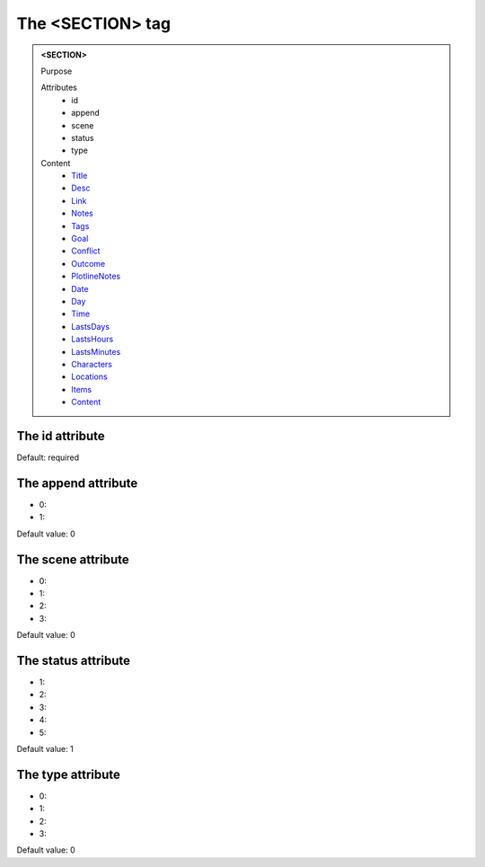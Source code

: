 =================
The <SECTION> tag
=================
   
.. admonition:: <SECTION>
   
   Purpose

   Attributes
      - id
      - append
      - scene
      - status
      - type

   Content
      - `Title <title.html>`__
      - `Desc <desc.html>`__
      - `Link <link.html>`__
      - `Notes <notes.html>`__
      - `Tags <tags.html>`__
      - `Goal <goal.html>`__
      - `Conflict <conflict.html>`__
      - `Outcome <outcome.html>`__
      - `PlotlineNotes <plotlinenotes.html>`__
      - `Date <date.html>`__
      - `Day <day.html>`__
      - `Time <time.html>`__
      - `LastsDays <lastsdays.html>`__
      - `LastsHours <lastshours.html>`__
      - `LastsMinutes <lastsminutes.html>`__
      - `Characters <_characters.html>`__
      - `Locations <_locations.html>`__
      - `Items <_items.html>`__
      - `Content <content.html>`__

The id attribute
----------------

Default: required

The append attribute
--------------------

- 0: 
- 1: 

Default value: 0

The scene attribute
-------------------

- 0: 
- 1: 
- 2: 
- 3: 

Default value: 0

The status attribute
--------------------

- 1: 
- 2: 
- 3: 
- 4: 
- 5: 

Default value: 1

The type attribute
------------------

- 0: 
- 1: 
- 2: 
- 3: 

Default value: 0
